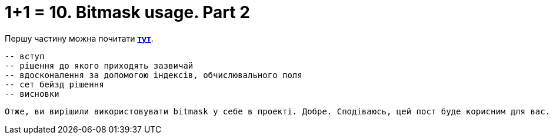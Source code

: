 = 1+1 = 10. Bitmask usage. Part 2
:hide-uri-scheme:
:hp-image: cover_lines.jpg
:hp-tags: bitmask sqlserver set computed column indexes

Першу частину можна почитати https://never-ask-never-know.github.io/2015/11/25/11-10-Bitmask-usage.html[*тут*].


 
 -- вступ
 -- рішення до якого приходять зазвичай
 -- вдосконалення за допомогою індексів, обчислювального поля
 -- сет бейзд рішення
 -- висновки
 
 Отже, ви вирішили використовувати bitmask у себе в проекті. Добре. Сподіваюсь, цей пост буде корисним для вас.
 
 
 

 